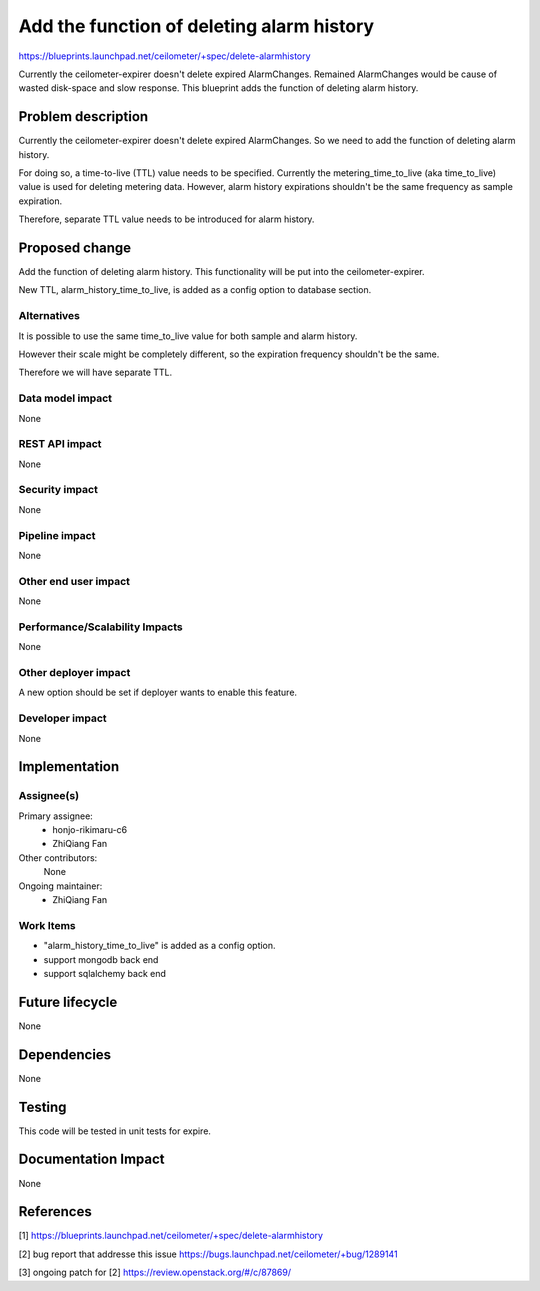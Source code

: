 ..
 This work is licensed under a Creative Commons Attribution 3.0 Unported
 License.

 http://creativecommons.org/licenses/by/3.0/legalcode

==========================================
Add the function of deleting alarm history
==========================================

https://blueprints.launchpad.net/ceilometer/+spec/delete-alarmhistory

Currently the ceilometer-expirer doesn't delete expired AlarmChanges.
Remained AlarmChanges would be cause of wasted disk-space and slow response.
This blueprint adds the function of deleting alarm history.

Problem description
===================

Currently the ceilometer-expirer doesn't delete expired AlarmChanges.
So we need to add the function of deleting alarm history.

For doing so, a time-to-live (TTL) value needs to be specified.
Currently the metering_time_to_live (aka time_to_live) value is used
for deleting metering data. However, alarm history expirations shouldn't
be the same frequency as sample expiration.

Therefore, separate TTL value needs to be introduced for alarm history.


Proposed change
===============

Add the function of deleting alarm history. This functionality will be
put into the ceilometer-expirer.

New TTL, alarm_history_time_to_live, is added as a config option to database
section.


Alternatives
------------

It is possible to use the same time_to_live value for both sample and
alarm history.

However their scale might be completely different, so the expiration
frequency shouldn't be the same.

Therefore we will have separate TTL.


Data model impact
-----------------

None

REST API impact
---------------

None

Security impact
---------------

None

Pipeline impact
---------------

None

Other end user impact
---------------------

None

Performance/Scalability Impacts
-------------------------------

None

Other deployer impact
---------------------

A new option should be set if deployer wants to enable this feature.

Developer impact
----------------

None

Implementation
==============

Assignee(s)
-----------


Primary assignee:
  * honjo-rikimaru-c6
  * ZhiQiang Fan

Other contributors:
  None

Ongoing maintainer:
  * ZhiQiang Fan

Work Items
----------

* "alarm_history_time_to_live" is added as a config option.
* support mongodb back end
* support sqlalchemy back end


Future lifecycle
================

None

Dependencies
============

None

Testing
=======

This code will be tested in unit tests for expire.

Documentation Impact
====================

None

References
==========

[1] https://blueprints.launchpad.net/ceilometer/+spec/delete-alarmhistory

[2] bug report that addresse this issue
https://bugs.launchpad.net/ceilometer/+bug/1289141

[3] ongoing patch for [2]
https://review.openstack.org/#/c/87869/

